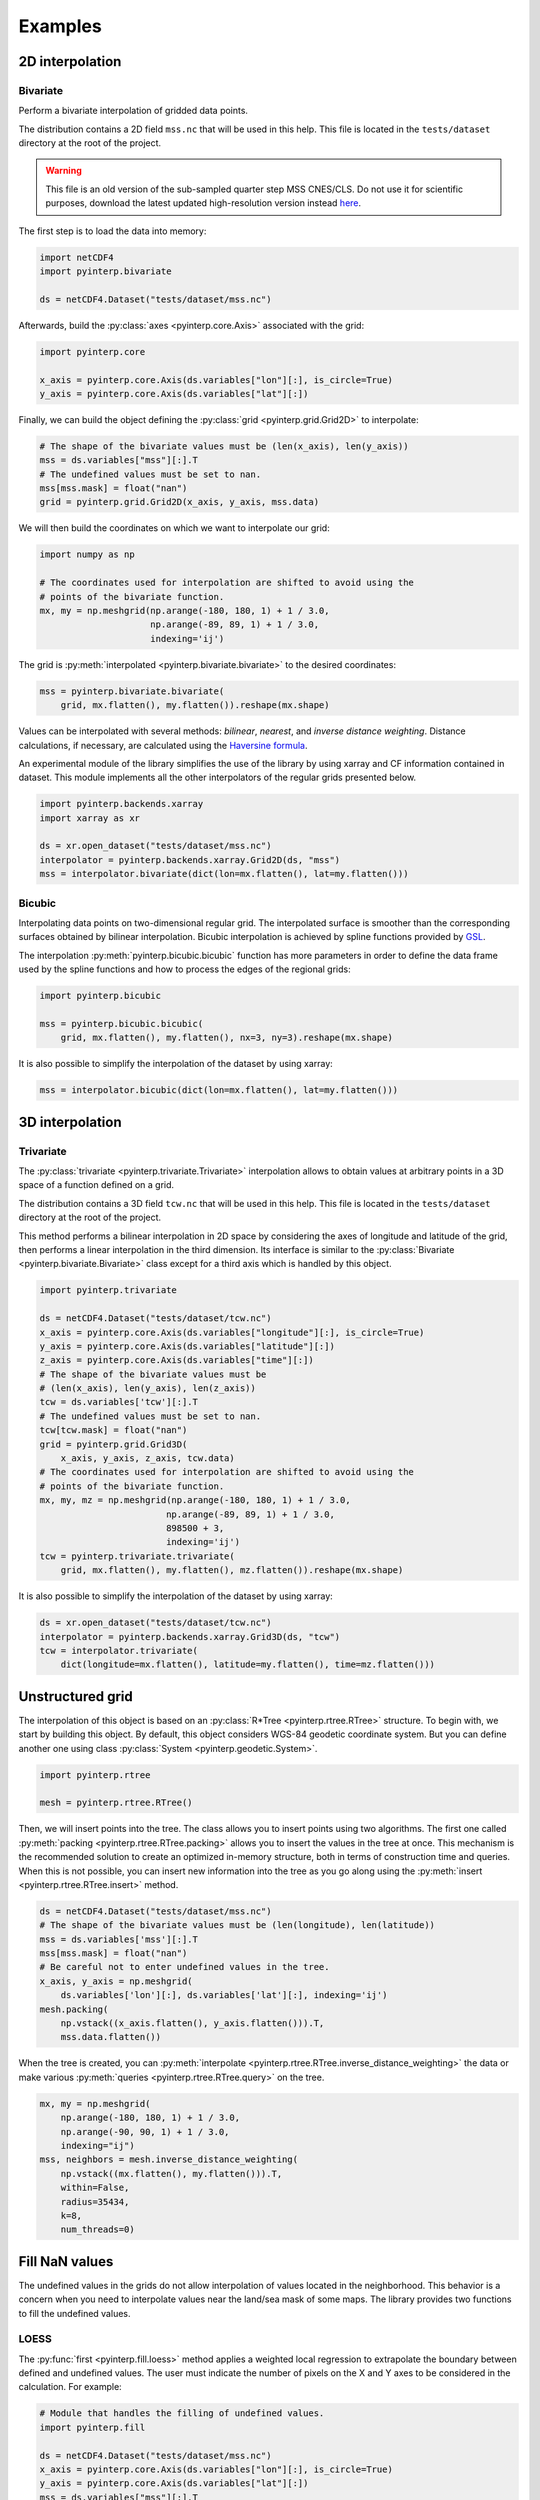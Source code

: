 Examples
--------

2D interpolation
================

.. _bivariate:

Bivariate
#########

Perform a bivariate interpolation of gridded data points.

The distribution contains a 2D field ``mss.nc`` that will be used in this help.
This file is located in the ``tests/dataset`` directory at the root of the
project.

.. warning ::

    This file is an old version of the sub-sampled quarter step MSS CNES/CLS. Do
    not use it for scientific purposes, download the latest updated
    high-resolution version instead `here <https://www.aviso.altimetry.fr/en/data/products/auxiliary-products/mss.html>`_.

The first step is to load the data into memory:

.. code:: python

    import netCDF4
    import pyinterp.bivariate

    ds = netCDF4.Dataset("tests/dataset/mss.nc")

Afterwards, build the :py:class:`axes <pyinterp.core.Axis>` associated with the
grid:

.. code:: python

    import pyinterp.core

    x_axis = pyinterp.core.Axis(ds.variables["lon"][:], is_circle=True)
    y_axis = pyinterp.core.Axis(ds.variables["lat"][:])

Finally, we can build the object defining the :py:class:`grid
<pyinterp.grid.Grid2D>` to interpolate:

.. code:: python

    # The shape of the bivariate values must be (len(x_axis), len(y_axis))
    mss = ds.variables["mss"][:].T
    # The undefined values must be set to nan.
    mss[mss.mask] = float("nan")
    grid = pyinterp.grid.Grid2D(x_axis, y_axis, mss.data)

We will then build the coordinates on which we want to interpolate our grid:

.. code:: python

    import numpy as np

    # The coordinates used for interpolation are shifted to avoid using the
    # points of the bivariate function.
    mx, my = np.meshgrid(np.arange(-180, 180, 1) + 1 / 3.0,
                         np.arange(-89, 89, 1) + 1 / 3.0,
                         indexing='ij')

The grid is :py:meth:`interpolated <pyinterp.bivariate.bivariate>` to
the desired coordinates:

.. code:: python

    mss = pyinterp.bivariate.bivariate(
        grid, mx.flatten(), my.flatten()).reshape(mx.shape)

Values can be interpolated with several methods: *bilinear*, *nearest*, and
*inverse distance weighting*. Distance calculations, if necessary, are
calculated using the `Haversine formula
<https://en.wikipedia.org/wiki/Haversine_formula>`_.

An experimental module of the library simplifies the use of the library by
using xarray and CF information contained in dataset. This module
implements all the other interpolators of the regular grids presented below.

.. code:: python

    import pyinterp.backends.xarray
    import xarray as xr

    ds = xr.open_dataset("tests/dataset/mss.nc")
    interpolator = pyinterp.backends.xarray.Grid2D(ds, "mss")
    mss = interpolator.bivariate(dict(lon=mx.flatten(), lat=my.flatten()))

Bicubic
#######

Interpolating data points on two-dimensional regular grid. The interpolated
surface is smoother than the corresponding surfaces obtained by bilinear
interpolation. Bicubic interpolation is achieved by spline functions provided
by `GSL <https://www.gnu.org/software/gsl/>`_.

The interpolation :py:meth:`pyinterp.bicubic.bicubic` function has more
parameters in order to define the data frame used by the spline functions and
how to process the edges of the regional grids:

.. code:: python

    import pyinterp.bicubic

    mss = pyinterp.bicubic.bicubic(
        grid, mx.flatten(), my.flatten(), nx=3, ny=3).reshape(mx.shape)


It is also possible to simplify the interpolation of the dataset by using
xarray:

.. code:: python

    mss = interpolator.bicubic(dict(lon=mx.flatten(), lat=my.flatten()))

3D interpolation
================

Trivariate
##########

The :py:class:`trivariate <pyinterp.trivariate.Trivariate>` interpolation
allows to obtain values at arbitrary points in a 3D space of a function defined
on a grid.

The distribution contains a 3D field ``tcw.nc`` that will be used in this help.
This file is located in the ``tests/dataset`` directory at the root of the
project.


This method performs a bilinear interpolation in 2D space by considering the
axes of longitude and latitude of the grid, then performs a linear
interpolation in the third dimension. Its interface is similar to the
:py:class:`Bivariate <pyinterp.bivariate.Bivariate>` class except for a third
axis which is handled by this object.

.. code:: python

    import pyinterp.trivariate

    ds = netCDF4.Dataset("tests/dataset/tcw.nc")
    x_axis = pyinterp.core.Axis(ds.variables["longitude"][:], is_circle=True)
    y_axis = pyinterp.core.Axis(ds.variables["latitude"][:])
    z_axis = pyinterp.core.Axis(ds.variables["time"][:])
    # The shape of the bivariate values must be
    # (len(x_axis), len(y_axis), len(z_axis))
    tcw = ds.variables['tcw'][:].T
    # The undefined values must be set to nan.
    tcw[tcw.mask] = float("nan")
    grid = pyinterp.grid.Grid3D(
        x_axis, y_axis, z_axis, tcw.data)
    # The coordinates used for interpolation are shifted to avoid using the
    # points of the bivariate function.
    mx, my, mz = np.meshgrid(np.arange(-180, 180, 1) + 1 / 3.0,
                            np.arange(-89, 89, 1) + 1 / 3.0,
                            898500 + 3,
                            indexing='ij')
    tcw = pyinterp.trivariate.trivariate(
        grid, mx.flatten(), my.flatten(), mz.flatten()).reshape(mx.shape)

It is also possible to simplify the interpolation of the dataset by using
xarray:

.. code:: python

    ds = xr.open_dataset("tests/dataset/tcw.nc")
    interpolator = pyinterp.backends.xarray.Grid3D(ds, "tcw")
    tcw = interpolator.trivariate(
        dict(longitude=mx.flatten(), latitude=my.flatten(), time=mz.flatten()))

Unstructured grid
=================

The interpolation of this object is based on an :py:class:`R*Tree
<pyinterp.rtree.RTree>` structure. To begin with, we start by building this
object. By default, this object considers WGS-84 geodetic coordinate system.
But you can define another one using class :py:class:`System
<pyinterp.geodetic.System>`.

.. code:: python

    import pyinterp.rtree

    mesh = pyinterp.rtree.RTree()

Then, we will insert points into the tree. The class allows you to insert
points using two algorithms. The first one called :py:meth:`packing
<pyinterp.rtree.RTree.packing>` allows you to insert the values in the tree at
once. This mechanism is the recommended solution to create an optimized
in-memory structure, both in terms of construction time and queries. When this
is not possible, you can insert new information into the tree as you go along
using the :py:meth:`insert <pyinterp.rtree.RTree.insert>` method.

.. code:: python

    ds = netCDF4.Dataset("tests/dataset/mss.nc")
    # The shape of the bivariate values must be (len(longitude), len(latitude))
    mss = ds.variables['mss'][:].T
    mss[mss.mask] = float("nan")
    # Be careful not to enter undefined values in the tree.
    x_axis, y_axis = np.meshgrid(
        ds.variables['lon'][:], ds.variables['lat'][:], indexing='ij')
    mesh.packing(
        np.vstack((x_axis.flatten(), y_axis.flatten())).T,
        mss.data.flatten())

When the tree is created, you can :py:meth:`interpolate
<pyinterp.rtree.RTree.inverse_distance_weighting>` the data or make various
:py:meth:`queries <pyinterp.rtree.RTree.query>` on the tree.

.. code:: python

    mx, my = np.meshgrid(
        np.arange(-180, 180, 1) + 1 / 3.0,
        np.arange(-90, 90, 1) + 1 / 3.0,
        indexing="ij")
    mss, neighbors = mesh.inverse_distance_weighting(
        np.vstack((mx.flatten(), my.flatten())).T,
        within=False,
        radius=35434,
        k=8,
        num_threads=0)

Fill NaN values
===============

The undefined values in the grids do not allow interpolation of values located
in the neighborhood. This behavior is a concern when you need to interpolate
values near the land/sea mask of some maps. The library provides two functions
to fill the undefined values.

LOESS
#####

The :py:func:`first <pyinterp.fill.loess>` method applies a weighted local
regression to extrapolate the boundary between defined and undefined values. The
user must indicate the number of pixels on the X and Y axes to be considered in
the calculation. For example:

.. code:: python

    # Module that handles the filling of undefined values.
    import pyinterp.fill

    ds = netCDF4.Dataset("tests/dataset/mss.nc")
    x_axis = pyinterp.core.Axis(ds.variables["lon"][:], is_circle=True)
    y_axis = pyinterp.core.Axis(ds.variables["lat"][:])
    mss = ds.variables["mss"][:].T
    mss[mss.mask] = float("nan")
    grid = pyinterp.grid.Grid2D(x_axis, y_axis, mss.data)
    filled = pyinterp.fill.loess(grid, nx=3, ny=3, num_threads=4)

The image below illustrates the result:

.. image:: pictures/loess.png

Gauss-Seidel
############

The :py:func:`second <pyinterp.fill.gauss_seidel>` method consists of replacing
all undefined values (Nan) in a grid using the Gauss-Seidel method by
relaxation. This `link
<https://math.berkeley.edu/~wilken/228A.F07/chr_lecture.pdf>`_ contains more
information on the method used.

.. code:: python

    has_converged, filled = pyinterp.fill.gauss_seidel(grid)

The image below illustrates the result:

.. image:: pictures/gauss_seidel.png
